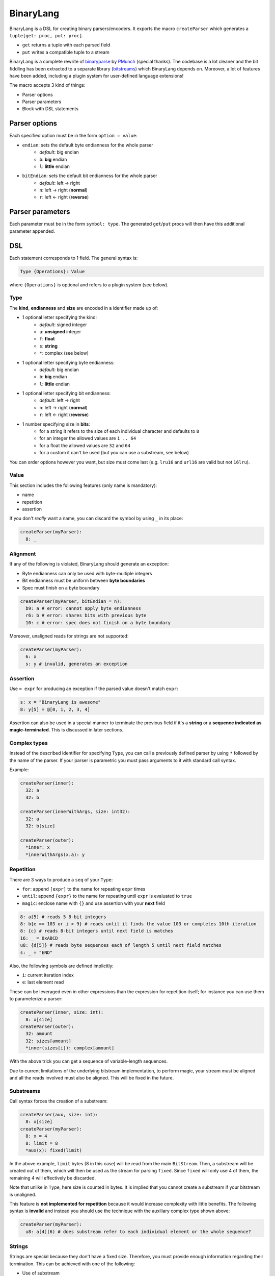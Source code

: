BinaryLang
===========
BinaryLang is a DSL for creating binary parsers/encoders.
It exports the macro ``createParser`` which generates a ``tuple[get: proc, put: proc]``.

- ``get`` returns a tuple with each parsed field
- ``put`` writes a compatible tuple to a stream

BinaryLang is a complete rewrite of `binaryparse <https://github.com/PMunch/binaryparse>`_
by `PMunch <https://github.com/PMunch>`_ (special thanks).
The codebase is a lot cleaner and the bit fiddling has been extracted to a separate
library (`bitstreams <https://github.com/sealmove/bitstreams>`_) which BinaryLang depends on.
Moreover, a lot of features have been added, including a plugin system for user-defined language extensions!

The macro accepts 3 kind of things:

-  Parser options
-  Parser parameters
-  Block with DSL statements

Parser options
--------------

Each specified option must be in the form ``option = value``:

- ``endian``: sets the default byte endianness for the whole parser
   - *default*: big endian
   - ``b``: **big** endian
   - ``l``: **little** endian
- ``bitEndian``: sets the default bit endianness for the whole parser
   - *default*: left -> right
   - ``n``: left -> right (**normal**)
   - ``r``: left <- right (**reverse**)

Parser parameters
-----------------

Each parameter must be in the form ``symbol: type``. The generated
``get``/``put`` procs will then have this additional parameter appended.

DSL
----

Each statement corresponds to 1 field. The general syntax is:

.. code:: nim

    Type {Operations}: Value

where ``{Operations}`` is optional and refers to a plugin system (see
below).

Type
~~~~

The **kind**, **endianness** and **size** are encoded in a identifier
made up of:

- 1 optional letter specifying the kind:
   - *default*: signed integer
   - ``u``: **unsigned** integer
   - ``f``: **float**
   - ``s``: **string**
   - ``*``: complex (see below)
- 1 optional letter specifying byte endianness:
   - *default*: big endian
   - ``b``: **big** endian
   - ``l``: **little** endian
- 1 optional letter specifying bit endianness:
   - *default*: left -> right
   - ``n``: left -> right (**normal**)
   - ``r``: left <- right (**reverse**)
- 1 number specifying size in **bits**:
   - for a string it refers to the size of each individual character and defaults to ``8``
   - for an integer the allowed values are ``1 .. 64``
   - for a float the allowed values are ``32`` and ``64``
   - for a custom it can't be used (but you can use a substream, see below)

You can order options however you want, but size must come last (e.g. ``lru16`` and ``url16`` are valid but not ``16lru``).

Value
~~~~~

This section includes the following features (only name is mandatory):

- name
- repetition
- assertion

If you don't *really* want a name, you can discard the symbol by using ``_`` in its place:

.. code:: nim

    createParser(myParser):
      8: _

Alignment
~~~~~~~~~

If any of the following is violated, BinaryLang should generate an exception:

- Byte endianness can only be used with byte-multiple integers
- Bit endianness must be uniform between **byte boundaries**
- Spec must finish on a byte boundary

.. code:: nim

   createParser(myParser, bitEndian = n):
     b9: a # error: cannot apply byte endianness
     r6: b # error: shares bits with previous byte
     10: c # error: spec does not finish on a byte boundary

Moreover, unaligned reads for strings are not supported:

.. code:: nim

    createParser(myParser):
      6: x
      s: y # invalid, generates an exception

Assertion
~~~~~~~~~

Use ``= expr`` for producing an exception if the parsed value doesn't
match ``expr``:

.. code:: nim

    s: x = "BinaryLang is awesome"
    8: y[5] = @[0, 1, 2, 3, 4]

Assertion can also be used in a special manner to terminate the previous
field if it's a **string** or a **sequence indicated as magic-terminated**.
This is discussed in later sections.

Complex types
~~~~~~~~~~~~~

Instead of the described identifier for specifying ``Type``, you can
call a previously defined parser by using ``*`` followed by the name of
the parser. If your parser is parametric you must pass arguments to it
with standard call syntax.

Example:

.. code:: nim

    createParser(inner):
      32: a
      32: b

    createParser(innerWithArgs, size: int32):
      32: a
      32: b[size]

    createParser(outer):
      *inner: x
      *innerWithArgs(x.a): y

Repetition
~~~~~~~~~~

There are 3 ways to produce a ``seq`` of your ``Type``:

- ``for``: append ``[expr]`` to the name for repeating ``expr``
  times
- ``until``: append ``{expr}`` to the name for repeating until
  ``expr`` is evaluated to ``true``
- ``magic``: enclose name with ``{}`` and use assertion with
  your **next** field

.. code:: nim

    8: a[5] # reads 5 8-bit integers
    8: b{e == 103 or i > 9} # reads until it finds the value 103 or completes 10th iteration
    8: {c} # reads 8-bit integers until next field is matches
    16: _ = 0xABCD
    u8: {d[5]} # reads byte sequences each of length 5 until next field matches
    s: _ = "END"

Also, the following symbols are defined implicitly:

- ``i``: current iteration index
- ``e``: last element read

These can be leveraged even in other expressions than the expression for repetition itself;
for instance you can use them to parameterize a parser:

.. code:: nim

    createParser(inner, size: int):
      8: x[size]
    createParser(outer):
      32: amount
      32: sizes[amount]
      *inner(sizes[i]): complex[amount]

With the above trick you can get a sequence of variable-length sequences.

Due to current limitations of the underlying bitstream implementation, to perform magic,
your stream must be aligned and all the reads involved must also be aligned. This will
be fixed in the future.

Substreams
~~~~~~~~~~

Call syntax forces the creation of a substream:

.. code:: nim

    createParser(aux, size: int):
      8: x[size]
    createParser(myParser):
      8: x = 4
      8: limit = 8
      *aux(x): fixed(limit)

In the above example, ``limit`` bytes (8 in this case) will be read from the main ``BitStream``.
Then, a substream will be created out of them, which will then be used as the stream for parsing ``fixed``.
Since ``fixed`` will only use 4 of them, the remaining 4 will effectively be discarded.

Note that unlike in ``Type``, here size is counted in bytes. It is implied that you cannot create
a substream if your bitstream is unaligned.

This feature is **not implemented for repetition** because it would increase complexity with little benefits.
The following syntax is **invalid** and instead you should use the technique with the auxiliary complex type shown above:

.. code:: nim

    createParser(myParser):
      u8: a[4](6) # does substream refer to each individual element or the whole sequence?

Strings
~~~~~~~

Strings are special because they don't have a fixed size. Therefore, you
must provide enough information regarding their termination. This can be
achieved with one of the following:

- Use of substream
- Assertion
- Magic

.. code:: nim

    s: a # null/eos-terminated (because next field doesn't use assertion)
    s: b(5) # reads a string from a substream of 5 bytes until null/eos
    s: c = "ABC" # reads a string of length 3 that must match "ABC"
    s: d # reads a string until next field matches
    s: _ = "MAGIC"
    s: e[5] # reads 5 null-terminated strings
    s: {f} # reads null-terminated strings until next field matches
    8: term = 0xff # terminator of the above sequence
    s: {g[5]} # sequence of 5-length sequences of null-terminated strings
    s: _ = "END_NESTED"

Rules:

- Strings are null/eos-terminated unless assertion is used on the same field
  **or** on the next field
- When using repetition, each string element is null-terminated

Custom parser API
~~~~~~~~~~~~~~~~~

Since a BinaryLang parser is just a ``tuple[get: proc, set: proc]``,
you can write parsers by hand that are compatible with the DSL. Just be
sure that ``get`` and ``set`` have proper signatures:

.. code:: nim

    type parserTy = tuple[...]
    proc get(s: BitStream): parserTy
    proc put(s: BitStream, input: parserTy)
    let parser = (get: get, put: put)

If you want your custom parser to be parametric, simply append more
parameters to your procs. These extra parameters must be identical and
in the same order in the two procs.

Example:

.. code:: nim

    type parserTy = tuple[...]
    proc get(s: BitStream, x: int, y: float): parserTy
    proc put(s: BitStream, input: parserTy, x: int, y: float)
    let parser = (get: get, put: put)

Operations (plugins)
~~~~~~~~~~~~~~~~~~~~

The syntax for applying an operation on a field is the following:

.. code:: nim

    Type {plugin: expr}: Value

An operation is nothing more than a pair of templates which follow a specific pattern:

- The names of the templates **must** follow the pattern: [name of operation] + ``get``/``put``
- They must have exactly 3 untyped parameters (you can name them as you wish):
   - **parameter #1**: the field you operate on
   - **parameter #2**: parsing/encoding statements
   - **parameter #3**: expression provided

.. code:: nim

    template increaseGet(field, parse, num: untyped) =
      parse
      field += num
    template increasePut(field, encode, num: untyped) =
      field -= num
      encode
    createParser(myParser):
      64: x
      16 {increase: x}: y

Note that in ``increaseGet`` we parse *before* operating on ``field``, while in ``increasePut``
we encode *after* operating on ``field``.

You can also apply more than one operations on one field, in which case they are chained
in the specified order, and there are some special rules:

- only the **first** operation has 3 parameters as described above
- the rest **must** not have a parameter for parsing/encoding, since this is only done once

.. code:: nim

    template condGet(field, parse, cond: untyped) =
      if cond:
        parse
    template condPut(field, encode, cond: untyped) =
      if cond:
        encode
    template increaseGet(field, num: untyped) =
      field += num
    template increasePut(field, num: untyped) =
      field -= num
    createParser(myParser):
      8: shouldParse
      64: x
      16 {cond: shouldParse.bool, increase: x}: y

Note that there is one limitation: Operations only alter the *value* of the field and cannot
alter the *type*. If you need a different type, then you need to resort to a custom parser.

Special notes
~~~~~~~~~~~~~

- Nim expressions may contain:
   - a previously defined field
   - a parser parameter
   - the ``e`` symbol for getting the last element read in a repetition
   - the ``i`` symbol for current index in a repetition
   - the ``s`` symbol for accessing the bitstream

These might conflict with your variables or fields, so you shouldn't use them for something else.

This file is automatically generated from the documentation found in
binarylang.nim. Use ``nim doc2 binarylang.nim`` to get the full documentation.
